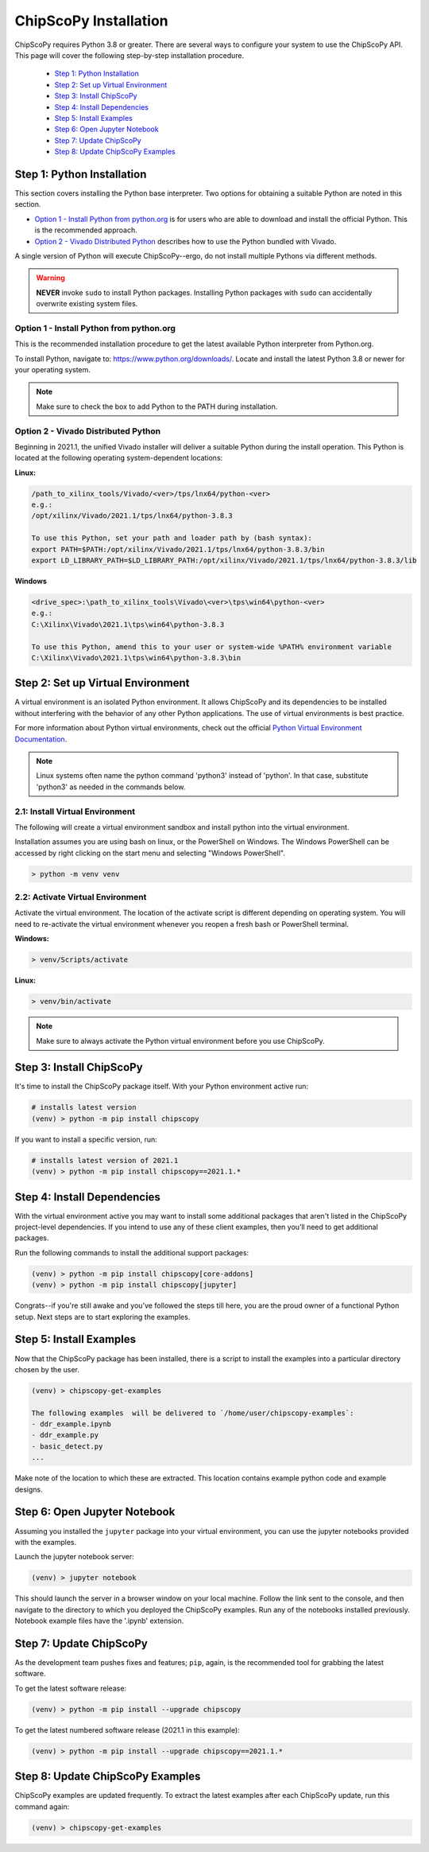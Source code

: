 ..
  Copyright 2021 Xilinx, Inc.

  Licensed under the Apache License, Version 2.0 (the "License");
  you may not use this file except in compliance with the License.
  You may obtain a copy of the License at

      http://www.apache.org/licenses/LICENSE-2.0

  Unless required by applicable law or agreed to in writing, software
  distributed under the License is distributed on an "AS IS" BASIS,
  WITHOUT WARRANTIES OR CONDITIONS OF ANY KIND, either express or implied.
  See the License for the specific language governing permissions and
  limitations under the License.

.. _chipscopy_installation:

ChipScoPy Installation
======================

ChipScoPy requires Python 3.8 or greater. There are several ways to configure your system to use the ChipScoPy API. This page will cover the following step-by-step installation procedure.

    - `Step 1: Python Installation`_
    - `Step 2: Set up Virtual Environment`_
    - `Step 3: Install ChipScoPy`_
    - `Step 4: Install Dependencies`_
    - `Step 5: Install Examples`_
    - `Step 6: Open Jupyter Notebook`_
    - `Step 7: Update ChipScoPy`_
    - `Step 8: Update ChipScoPy Examples`_


Step 1: Python Installation
---------------------------

This section covers installing the Python base interpreter. Two options for obtaining a suitable Python are noted in this section. 

- `Option 1 - Install Python from python.org`_ is for users who are able to download and install the official Python. This is the recommended approach.

- `Option 2 - Vivado Distributed Python`_ describes how to use the Python bundled with Vivado. 

A single version of Python will execute ChipScoPy--ergo, do not install multiple Pythons via different methods.

.. warning:: **NEVER** invoke ``sudo`` to install Python packages. Installing Python packages with ``sudo`` can accidentally overwrite existing system files.

Option 1 - Install Python from python.org
^^^^^^^^^^^^^^^^^^^^^^^^^^^^^^^^^^^^^^^^^

This is the recommended installation procedure to get the latest available Python interpreter from Python.org.

To install Python, navigate to:
`<https://www.python.org/downloads/>`_. Locate and install the latest Python 3.8 or newer for your operating system.

.. note:: Make sure to check the box to add Python to the PATH during installation.


Option 2 - Vivado Distributed Python
^^^^^^^^^^^^^^^^^^^^^^^^^^^^^^^^^^^^

Beginning in 2021.1, the unified Vivado installer will deliver a suitable Python during the install operation. This Python is located at the following operating system-dependent locations:

**Linux:**

.. code-block:: shell

   /path_to_xilinx_tools/Vivado/<ver>/tps/lnx64/python-<ver>
   e.g.:
   /opt/xilinx/Vivado/2021.1/tps/lnx64/python-3.8.3

   To use this Python, set your path and loader path by (bash syntax):
   export PATH=$PATH:/opt/xilinx/Vivado/2021.1/tps/lnx64/python-3.8.3/bin
   export LD_LIBRARY_PATH=$LD_LIBRARY_PATH:/opt/xilinx/Vivado/2021.1/tps/lnx64/python-3.8.3/lib


**Windows**

.. code-block:: shell

   <drive_spec>:\path_to_xilinx_tools\Vivado\<ver>\tps\win64\python-<ver>
   e.g.:
   C:\Xilinx\Vivado\2021.1\tps\win64\python-3.8.3

   To use this Python, amend this to your user or system-wide %PATH% environment variable
   C:\Xilinx\Vivado\2021.1\tps\win64\python-3.8.3\bin


Step 2: Set up Virtual Environment
----------------------------------

A virtual environment is an isolated Python environment. It allows ChipScoPy and its dependencies to be installed without interfering with the behavior of any other Python applications. The use of virtual environments is best practice.

For more information about Python virtual environments, check out the official
`Python Virtual Environment Documentation <https://docs.python.org/3.8/tutorial/venv.html>`_.

.. note:: Linux systems often name the python command 'python3' instead of 'python'. In that case, substitute 'python3' as needed in the commands below.
          

2.1: Install Virtual Environment
^^^^^^^^^^^^^^^^^^^^^^^^^^^^^^^^

The following will create a virtual environment sandbox and install python into the virtual environment. 

Installation assumes you are using bash on linux, or the PowerShell on Windows. The Windows PowerShell can be accessed by right clicking on the start menu and selecting "Windows PowerShell".


.. code-block:: shell

    > python -m venv venv


2.2: Activate Virtual Environment
^^^^^^^^^^^^^^^^^^^^^^^^^^^^^^^^^

Activate the virtual environment. The location of the activate script is different depending on operating system. You will need to re-activate the virtual environment whenever you reopen a fresh bash or PowerShell terminal.

**Windows:**

.. code-block:: shell

    > venv/Scripts/activate

**Linux:**

.. code-block:: shell

    > venv/bin/activate


.. note:: Make sure to always activate the Python virtual environment before you use ChipScoPy.


Step 3: Install ChipScoPy
-------------------------

It's time to install the ChipScoPy package itself. With your Python environment active run:

.. code-block:: shell

    # installs latest version 
    (venv) > python -m pip install chipscopy


If you want to install a specific version, run:

.. code-block:: shell

    # installs latest version of 2021.1
    (venv) > python -m pip install chipscopy==2021.1.*   


Step 4: Install Dependencies
----------------------------

With the virtual environment active you may want to install some additional packages that aren't listed in the ChipScoPy project-level dependencies. If you intend to use any of these client examples, then you’ll need to get additional packages.

Run the following commands to install the additional support packages:

.. code-block:: shell

    (venv) > python -m pip install chipscopy[core-addons]
    (venv) > python -m pip install chipscopy[jupyter]


Congrats--if you're still awake and you've followed the steps till here, you are the proud owner of a functional Python setup. Next steps are to start exploring the examples.


Step 5: Install Examples
------------------------

Now that the ChipScoPy package has been installed, there is a script to install the examples into a particular directory chosen by the user.

.. code-block:: shell

    (venv) > chipscopy-get-examples

    The following examples  will be delivered to `/home/user/chipscopy-examples`:
    - ddr_example.ipynb
    - ddr_example.py
    - basic_detect.py
    ...


Make note of the location to which these are extracted. This location contains example python code and example designs.


Step 6: Open Jupyter Notebook
-----------------------------

Assuming you installed the ``jupyter`` package into your virtual environment, you can use the jupyter notebooks provided with the examples. 

Launch the jupyter notebook server:

.. code-block:: shell

    (venv) > jupyter notebook


This should launch the server in a browser window on your local machine. Follow the link sent to the console, and then navigate to the directory to which you deployed the ChipScoPy examples. Run any of the notebooks installed previously. Notebook example files have the '.ipynb' extension.


Step 7: Update ChipScoPy
------------------------

As the development team pushes fixes and features; ``pip``, again, is the recommended tool for grabbing the latest software.

To get the latest software release:

.. code-block:: shell

    (venv) > python -m pip install --upgrade chipscopy


To get the latest numbered software release (2021.1 in this example):

.. code-block:: shell

    (venv) > python -m pip install --upgrade chipscopy==2021.1.*


Step 8: Update ChipScoPy Examples
---------------------------------

ChipScoPy examples are updated frequently. To extract the latest examples after each ChipScoPy update, run this command again:

.. code-block:: shell

    (venv) > chipscopy-get-examples
